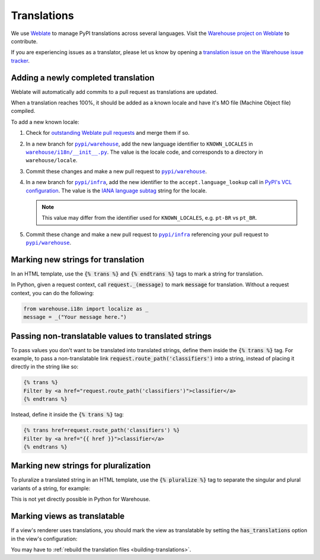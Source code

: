 Translations
============

We use `Weblate <https://weblate.org/>`_ to manage PyPI translations across several languages. Visit the
`Warehouse project on Weblate <https://hosted.weblate.org/projects/pypa/warehouse/>`_
to contribute.

If you are experiencing issues as a translator, please let us know by opening a
`translation issue on the Warehouse issue tracker <https://github.com/pypi/warehouse/issues/new?template=translation-issue.md>`_.

Adding a newly completed translation
~~~~~~~~~~~~~~~~~~~~~~~~~~~~~~~~~~~~

Weblate will automatically add commits to a pull request as translations are
updated.

When a translation reaches 100%, it should be added as a known locale and have
it's MO file (Machine Object file) compiled.

To add a new known locale:

1. Check for `outstanding Weblate pull requests
   <https://github.com/pypi/warehouse/pulls/weblate>`_ and merge them if so.
2. In a new branch for |pypi/warehouse|_, add the new language identifier to
   ``KNOWN_LOCALES`` in |warehouse/i18n/__init__.py|_.
   The value is the locale code, and corresponds to a directory in
   ``warehouse/locale``.
3. Commit these changes and make a new pull request to |pypi/warehouse|_.
4. In a new branch for |pypi/infra|_, add the new identifier to the
   ``accept.language_lookup`` call in `PyPI's VCL configuration
   <https://github.com/pypi/infra/blob/main/terraform/warehouse/vcl/main.vcl>`_.
   The value is the `IANA language subtag
   <https://www.iana.org/assignments/language-subtag-registry/language-subtag-registry>`_
   string for the locale.

   .. note::

      This value may differ from the identifier used for ``KNOWN_LOCALES``,
      e.g. ``pt-BR`` vs ``pt_BR``.

5. Commit these change and make a new pull request to |pypi/infra|_ referencing
   your pull request to |pypi/warehouse|_.

.. |pypi/warehouse| replace:: ``pypi/warehouse``
.. _pypi/warehouse: https://github.com/pypi/warehouse
.. |warehouse/i18n/__init__.py| replace:: ``warehouse/i18n/__init__.py``
.. _warehouse/i18n/__init__.py: https://github.com/pypi/warehouse/blob/main/warehouse/i18n/__init__.py
.. |pypi/infra| replace:: ``pypi/infra``
.. _pypi/infra: https://github.com/pypi/infra

Marking new strings for translation
~~~~~~~~~~~~~~~~~~~~~~~~~~~~~~~~~~~

In an HTML template, use the :code:`{% trans %}` and :code:`{% endtrans %}`
tags to mark a string for translation.

In Python, given a request context, call :code:`request._(message)` to mark
:code:`message` for translation. Without a request context, you can do the following:

.. code-block:: python

   from warehouse.i18n import localize as _
   message = _("Your message here.")


Passing non-translatable values to translated strings
~~~~~~~~~~~~~~~~~~~~~~~~~~~~~~~~~~~~~~~~~~~~~~~~~~~~~

To pass values you don't want to be translated into
translated strings, define them inside the :code:`{% trans %}` tag.
For example, to pass a non-translatable link
:code:`request.route_path('classifiers')` into a string, instead of
placing it directly in the string like so:

.. code-block:: html

      {% trans %}
      Filter by <a href="request.route_path('classifiers')">classifier</a>
      {% endtrans %}

Instead, define it inside the :code:`{% trans %}` tag:

.. code-block:: html

      {% trans href=request.route_path('classifiers') %}
      Filter by <a href="{{ href }}">classifier</a>
      {% endtrans %}


Marking new strings for pluralization
~~~~~~~~~~~~~~~~~~~~~~~~~~~~~~~~~~~~~

To pluralize a translated string in an HTML template,
use the :code:`{% pluralize %}` tag to separate the singular and plural
variants of a string, for example:

.. code-block:: html
      :emphasize-lines: 3

      {% trans n_hours=n_hours %}
      This link will expire in {{ n_hours }} hour.
      {% pluralize %}
      This link will expire in {{ n_hours }} hours.
      {% endtrans %}

This is not yet directly possible in Python for Warehouse.

Marking views as translatable
~~~~~~~~~~~~~~~~~~~~~~~~~~~~~

If a view's renderer uses translations, you should mark the view as
translatable by setting the :code:`has_translations` option in
the view's configuration:

.. code-block:: python
   :emphasize-lines: 4

   @viewconfig(
      route_name="sample.route",
      renderer="translatable_sample.html",
      has_translations=True,
   )
   class SampleViews:


You may have to :ref:`rebuild the translation files <building-translations>`.
